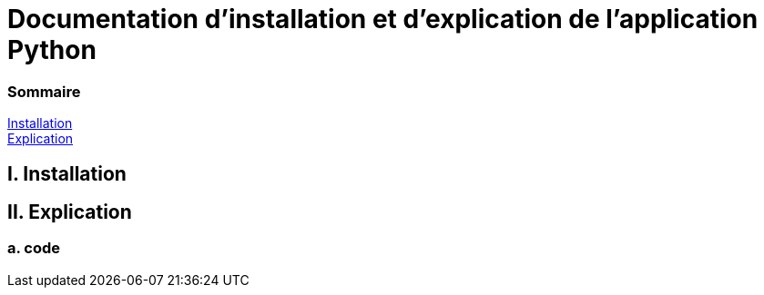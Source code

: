 = Documentation d'installation et d'explication de l'application Python

=== Sommaire
<<id,Installation>> +
<<id,Explication>> +

[[id,Installation]]
== I. Installation



[[id,Explication]]
== II. Explication

===   a. code
